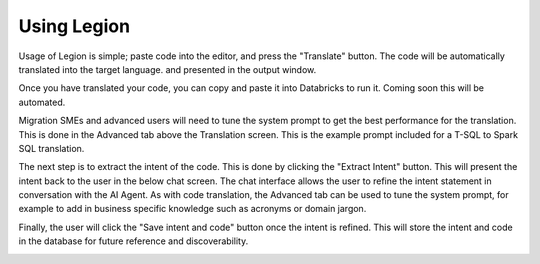 Using Legion
####################


Usage of Legion is simple; paste code into the editor, and press the "Translate"
button. The code will be automatically translated into the target language. and presented
in the output window.

.. image:: ../images/translation_screen.png
    :width: 1688px
    :height: 873px
    :alt: Legion Translation Screen
    :align: center

Once you have translated your code, you can copy and paste it into Databricks to run it.
Coming soon this will be automated.

Migration SMEs and advanced users will need to tune the system prompt to get the best
performance for the translation. This is done in the Advanced tab above the Translation
screen. This is the example prompt included for a T-SQL to Spark SQL translation.

.. image:: ../images/translation_prompt.png
    :width: 1680px
    :height: 1132px
    :alt: Legion Translation Prompt
    :align: center

The next step is to extract the intent of the code. This is done by clicking the "Extract
Intent" button. This will present the intent back to the user in the below chat screen.
The chat interface allows the user to refine the intent statement in conversation with
the AI Agent. As with code translation, the Advanced tab can be used to tune the system
prompt, for example to add in business specific knowledge such as acronyms or domain jargon.

.. image:: ../images/intent_generation.png
    :width: 1661px
    :height: 600px
    :alt: Legion Intent Generation
    :align: center

Finally, the user will click the "Save intent and code" button once the intent is refined.
This will store the intent and code in the database for future reference and discoverability.

.. image:: ../images/similar_code.png
    :width: 1640px
    :height: 824px
    :alt: Legion Similar Code
    :align: center

